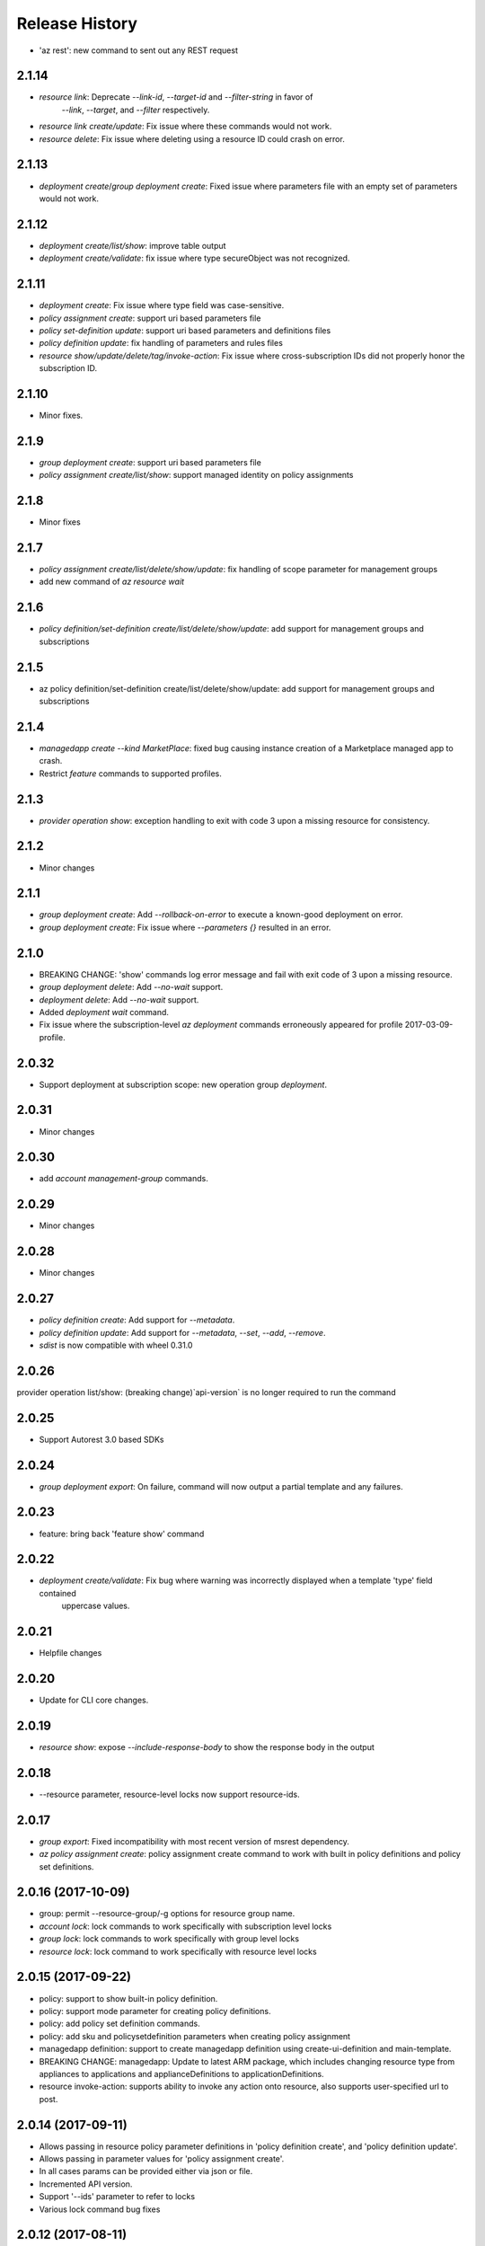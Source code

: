 .. :changelog:

Release History
===============
* 'az rest': new command to sent out any REST request 

2.1.14
++++++
* `resource link`: Deprecate `--link-id`, `--target-id` and `--filter-string` in favor of
                   `--link`, `--target`, and `--filter` respectively.
* `resource link create/update`: Fix issue where these commands would not work.
* `resource delete`: Fix issue where deleting using a resource ID could crash on error.

2.1.13
++++++
* `deployment create`/`group deployment create`: Fixed issue where parameters file with an empty set of parameters would not work.

2.1.12
++++++
* `deployment create/list/show`: improve table output
* `deployment create/validate`: fix issue where type secureObject was not recognized.

2.1.11
++++++
* `deployment create`: Fix issue where type field was case-sensitive.
* `policy assignment create`: support uri based parameters file
* `policy set-definition update`: support uri based parameters and definitions files
* `policy definition update`: fix handling of parameters and rules files
* `resource show/update/delete/tag/invoke-action`: Fix issue where cross-subscription IDs did not properly honor the subscription ID.

2.1.10
++++++
* Minor fixes.

2.1.9
+++++
* `group deployment create`: support uri based parameters file
* `policy assignment create/list/show`: support managed identity on policy assignments

2.1.8
+++++
* Minor fixes

2.1.7
+++++
* `policy assignment create/list/delete/show/update`: fix handling of scope parameter for management groups
* add new command of `az resource wait`

2.1.6
+++++
* `policy definition/set-definition create/list/delete/show/update`: add support for management groups and subscriptions

2.1.5
+++++
* az policy definition/set-definition create/list/delete/show/update: add support for management groups and subscriptions

2.1.4
+++++
* `managedapp create --kind MarketPlace`: fixed bug causing instance creation of a Marketplace managed app to crash.
* Restrict `feature` commands to supported profiles.

2.1.3
+++++
* `provider operation show`: exception handling to exit with code 3 upon a missing resource for consistency.

2.1.2
+++++
* Minor changes

2.1.1
+++++
* `group deployment create`: Add `--rollback-on-error` to execute a known-good deployment on error.
* `group deployment create`: Fix issue where `--parameters {}` resulted in an error.

2.1.0
+++++
* BREAKING CHANGE: 'show' commands log error message and fail with exit code of 3 upon a missing resource.
* `group deployment delete`: Add `--no-wait` support.
* `deployment delete`: Add `--no-wait` support.
* Added `deployment wait` command.
* Fix issue where the subscription-level `az deployment` commands erroneously appeared for profile 2017-03-09-profile.

2.0.32
++++++
* Support deployment at subscription scope: new operation group `deployment`.

2.0.31
++++++
* Minor changes

2.0.30
++++++
*  add `account management-group` commands.

2.0.29
++++++
* Minor changes

2.0.28
++++++
* Minor changes

2.0.27
++++++
* `policy definition create`: Add support for `--metadata`.
* `policy definition update`: Add support for `--metadata`, `--set`, `--add`, `--remove`.
* `sdist` is now compatible with wheel 0.31.0

2.0.26
++++++
provider operation list/show: (breaking change)`api-version` is no longer required to run the command

2.0.25
++++++
* Support Autorest 3.0 based SDKs

2.0.24
++++++
* `group deployment export`: On failure, command will now output a partial template and any failures.

2.0.23
++++++
* feature: bring back 'feature show' command

2.0.22
++++++
* `deployment create/validate`: Fix bug where warning was incorrectly displayed when a template 'type' field contained
                                uppercase values.

2.0.21
++++++
* Helpfile changes

2.0.20
++++++
* Update for CLI core changes.

2.0.19
++++++
* `resource show`: expose `--include-response-body` to show the response body in the output

2.0.18
++++++
* --resource parameter, resource-level locks now support resource-ids.

2.0.17
++++++
* `group export`: Fixed incompatibility with most recent version of msrest dependency.
* `az policy assignment create`: policy assignment create command to work with built in policy definitions and policy set definitions.

2.0.16 (2017-10-09)
+++++++++++++++++++
* group: permit --resource-group/-g options for resource group name.
* `account lock`: lock commands to work specifically with subscription level locks
* `group lock`: lock commands to work specifically with group level locks
* `resource lock`: lock command to work specifically with resource level locks

2.0.15 (2017-09-22)
+++++++++++++++++++
* policy: support to show built-in policy definition.
* policy: support mode parameter for creating policy definitions.
* policy: add policy set definition commands.
* policy: add sku and policysetdefinition parameters when creating policy assignment
* managedapp definition: support to create managedapp definition using create-ui-definition and main-template.
* BREAKING CHANGE: managedapp: Update to latest ARM package, which includes changing resource type from appliances to applications and applianceDefinitions to applicationDefinitions.
* resource invoke-action: supports ability to invoke any action onto resource, also supports user-specified url to post.

2.0.14 (2017-09-11)
+++++++++++++++++++
* Allows passing in resource policy parameter definitions in 'policy definition create', and 'policy definition update'.
* Allows passing in parameter values for 'policy assignment create'.
* In all cases params can be provided either via json or file.
* Incremented API version.
* Support '--ids' parameter to refer to locks
* Various lock command bug fixes

2.0.12 (2017-08-11)
+++++++++++++++++++
* minor fixes

2.0.13 (2017-08-28)
+++++++++++++++++++
* `group deployment create`: Fixes issue where templates which lacked "parameters" or "resources" failed to deploy.

2.0.11 (2017-07-27)
+++++++++++++++++++
* minor fixes

2.0.10 (2017-07-07)
+++++++++++++++++++
* `group deployment create`: Improve prompting for missing parameters. Improve parsing of `--parameters KEY=VALUE` syntax.

2.0.9 (2017-06-21)
++++++++++++++++++
* `group deployment create`: Fixes issue where some parameter files were no longer recognized using @<file> syntax.
* `resource\managedapp` commands: Support `--ids` argument.


2.0.8 (2017-06-13)
++++++++++++++++++
* Fix up some parsing and error messages. (#3584)
* Fix --resource-type parsing for the lock command to accept <resource-namespace>/<resource-type>
* Add parameter checking for template link templates (#3629)
* Add support for specifying deployment parameters using KEY=VALUE syntax.

2.0.7 (2017-05-30)
++++++++++++++++++
* Minor fixes.

2.0.6 (2017-05-09)
++++++++++++++++++
* Change ARM api-version default to latest, update ARM SDK (#3256)

2.0.5 (2017-05-05)
++++++++++++++++++
* Add managedapp and managedapp definition commands (#2985)

2.0.4 (2017-04-28)
++++++++++++++++++
* Support 'provider operation' commands (#2908)
* Support generic resource create (#2606)

2.0.3 (2017-04-17)
++++++++++++++++++

* Fix resource parsing and api version lookup. (#2781)
* Add docs for az lock update. (#2702)
* Error out if you try to list resources for a group that doesn't exist. (#2769)
* [Compute] Fix issues with VMSS and VM availability set update. (#2773)
* Add some more error checking/handling. (#2768)
* Make argument parameters match up. (#2717)
* Fix lock create and delete if parent-resource-path is None (#2742)
* Apply core changes required for API profile support (#2834) & JSON string parsing from shell (#2705)


2.0.2 (2017-04-03)
++++++++++++++++++

* Add better error messages if --namespace is missing. (#2652)
* Make --parameters repeatable, and merge arguments. (#2656)
* resource: support resource id for generic resource update (#2640)
* Add prompting for missing template parameters. (#2364)

2.0.1 (2017-03-13)
++++++++++++++++++

* Improve docs to point at template deployments command. (#2466)
* core: support setting default values for common arguments like default resource group, default web, default vm (#2414)
* Add some docs for az lock, remove an unused flag, rename another. (#2382)


2.0.0 (2017-02-27)
++++++++++++++++++

* GA release


0.1.2rc2 (2017-02-22)
+++++++++++++++++++++

* Documentation updates.

0.1.2rc1 (2017-02-17)
+++++++++++++++++++++

* Add support for resource links
* Prompts for yes / no use the -y option rather than --force
* Resource delete return the server response
* Show commands return empty string with exit code 0 for 404 responses

0.1.1b2 (2017-01-30)
+++++++++++++++++++++

* Support for management locks.
* Add path expansion to file type parameters.
* Support Python 3.6.

0.1.1b1 (2017-01-17)
+++++++++++++++++++++

* Add --operation-ids to 'az resource group deployment operations show'.

0.1.0b11 (2016-12-12)
+++++++++++++++++++++

* Preview release.
